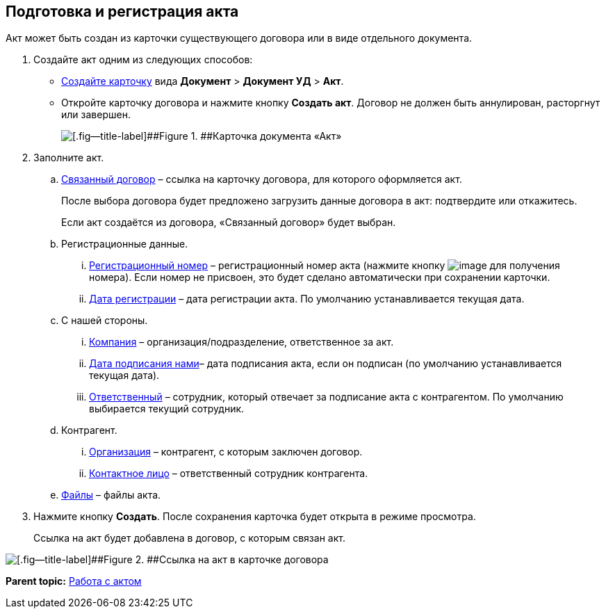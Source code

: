 
== Подготовка и регистрация акта

Акт может быть создан из карточки существующего договора или в виде отдельного документа.

. Создайте акт одним из следующих способов:
* xref:CreateCard.html[Создайте карточку] вида [.ph .menucascade]#[.ph .uicontrol]*Документ* > [.ph .uicontrol]*Документ УД* > [.ph .uicontrol]*Акт*#.
* Откройте карточку договора и нажмите кнопку [.ph .uicontrol]*Создать акт*. Договор не должен быть аннулирован, расторгнут или завершен.
+
image::act_createmode.png[[.fig--title-label]##Figure 1. ##Карточка документа «Акт»]
. Заполните акт.
[loweralpha]
.. xref:CardLink.html[Связанный договор] – ссылка на карточку договора, для которого оформляется акт.
+
После выбора договора будет предложено загрузить данные договора в акт: подтвердите или откажитесь.
+
Если акт создаётся из договора, «Связанный договор» будет выбран.
.. Регистрационные данные.
[lowerroman]
... xref:Numerator.html[Регистрационный номер] – регистрационный номер акта (нажмите кнопку image:buttons/getNumber.png[image] для получения номера). Если номер не присвоен, это будет сделано автоматически при сохранении карточки.
... xref:DateTime.html[Дата регистрации] – дата регистрации акта. По умолчанию устанавливается текущая дата.
.. С нашей стороны.
[lowerroman]
... xref:StaffDepartment.html[Компания] – организация/подразделение, ответственное за акт.
... xref:DateTime.html[Дата подписания нами]– дата подписания акта, если он подписан (по умолчанию устанавливается текущая дата).
... xref:StaffDirectoryItems.html[Ответственный] – сотрудник, который отвечает за подписание акта с контрагентом. По умолчанию выбирается текущий сотрудник.
.. Контрагент.
[lowerroman]
... xref:PartnerOrg.html[Организация] – контрагент, с которым заключен договор.
... xref:Partner.html[Контактное лицо] – ответственный сотрудник контрагента.
.. xref:Files.html[Файлы] – файлы акта.
. Нажмите кнопку [.ph .uicontrol]*Создать*. После сохранения карточка будет открыта в режиме просмотра.
+
Ссылка на акт будет добавлена в договор, с которым связан акт.

image::linkToActInContract.png[[.fig--title-label]##Figure 2. ##Ссылка на акт в карточке договора]

*Parent topic:* xref:../topics/WorkWithActs.html[Работа с актом]
